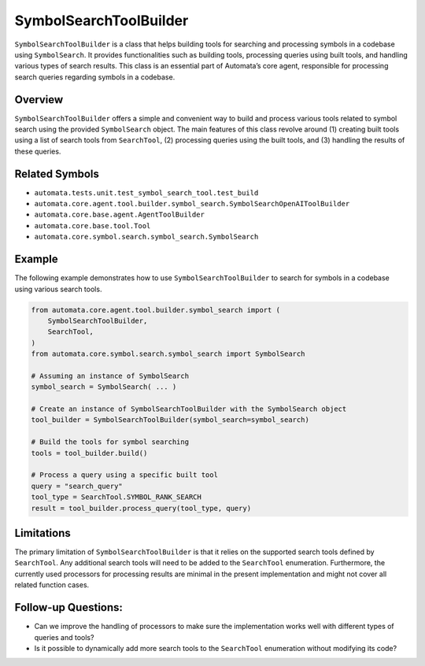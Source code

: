 SymbolSearchToolBuilder
=======================

``SymbolSearchToolBuilder`` is a class that helps building tools for
searching and processing symbols in a codebase using ``SymbolSearch``.
It provides functionalities such as building tools, processing queries
using built tools, and handling various types of search results. This
class is an essential part of Automata’s core agent, responsible for
processing search queries regarding symbols in a codebase.

Overview
--------

``SymbolSearchToolBuilder`` offers a simple and convenient way to build
and process various tools related to symbol search using the provided
``SymbolSearch`` object. The main features of this class revolve around
(1) creating built tools using a list of search tools from
``SearchTool``, (2) processing queries using the built tools, and (3)
handling the results of these queries.

Related Symbols
---------------

-  ``automata.tests.unit.test_symbol_search_tool.test_build``
-  ``automata.core.agent.tool.builder.symbol_search.SymbolSearchOpenAIToolBuilder``
-  ``automata.core.base.agent.AgentToolBuilder``
-  ``automata.core.base.tool.Tool``
-  ``automata.core.symbol.search.symbol_search.SymbolSearch``

Example
-------

The following example demonstrates how to use
``SymbolSearchToolBuilder`` to search for symbols in a codebase using
various search tools.

.. code:: python

   from automata.core.agent.tool.builder.symbol_search import (
       SymbolSearchToolBuilder,
       SearchTool,
   )
   from automata.core.symbol.search.symbol_search import SymbolSearch

   # Assuming an instance of SymbolSearch
   symbol_search = SymbolSearch( ... )

   # Create an instance of SymbolSearchToolBuilder with the SymbolSearch object
   tool_builder = SymbolSearchToolBuilder(symbol_search=symbol_search)

   # Build the tools for symbol searching
   tools = tool_builder.build()

   # Process a query using a specific built tool
   query = "search_query"
   tool_type = SearchTool.SYMBOL_RANK_SEARCH
   result = tool_builder.process_query(tool_type, query)

Limitations
-----------

The primary limitation of ``SymbolSearchToolBuilder`` is that it relies
on the supported search tools defined by ``SearchTool``. Any additional
search tools will need to be added to the ``SearchTool`` enumeration.
Furthermore, the currently used processors for processing results are
minimal in the present implementation and might not cover all related
function cases.

Follow-up Questions:
--------------------

-  Can we improve the handling of processors to make sure the
   implementation works well with different types of queries and tools?
-  Is it possible to dynamically add more search tools to the
   ``SearchTool`` enumeration without modifying its code?
